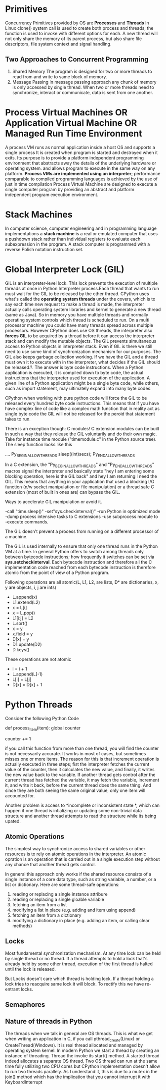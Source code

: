 * Primitives
  Concurrency Primitives provided by OS are *Processes* and *Threads*
   In Linux clone() system call is used to create both process and threads; the
   function is used to invoke with different options for each.
   A new thread will not only share the memory of its parent process, but also
   share file descriptors, file system context and signal handling.
** Two Approaches to Concurrent Programming
   1. Shared Memory
      The program is designed for two or more threads to read from and write to
      same block of memory.
   2. Message Passing
      In message passing approach any chunk of memory is only accessed by single
      thread. When two or more threads need to synchronize, interact or
      communicate, data is sent from one another.
* Process Virtual Machines OR Application Virtual Machine OR Managed Run Time Environment
  A process VM runs as normal application inside a host OS and supports a single
  process It is created when program is started and destroyed when it exits. Its
  purpose is to provide a platform independent programming environment that
  abstracts away the details of the underlying hardware or operating system. and
  allows program to execute in the same way on any platform.
  *Process VMs are implemented using an interpreter*; performance comparable to
  compiled programming languages is achieved by the use of just in time
  compilation 
  Process Virtual Machine are designed to execute a single computer program by
  providing an abstract and platform independent program execution environment.
* Stack Machines
  In computer science, computer engineering and in programming language
  implementations a *stack machine* is a real or emulated computer that uses a
  pushdown stack rather than individual registers to evaluate each subexpression
  in the program. A stack computer is programmed with a reverse Polish notation
  instruction set.
* Global Interpreter Lock (GIL)
  GIL is an interpreter-level lock. This lock prevents the execution of multiple
  threads at once in Python Interpreter process.Each thread that wants to run
  must wait for the GIL to be released by the other thread.
  CPython uses what's called the *operating system threads* under the covers,
  which is to say each time new request to make a thread is made, the
  interpreter actually calls operating system libraries and kernel to generate a
  new thread (same as Java). So in memory you have multiple threads and normally
  operating system controls which thread is scheduled to run. On a multi
  processor machine you could have many threads spread across multiple
  processors.
  However CPython does use OS threads, the interpreter also *forces GIL* to be
  acquired by a thread before it can access the interpreter stack and can modify
  the mutable objects.  The GIL prevents simultaneous access to Python objects
  in interpreter stack. Even if GIL is there we still need to use some kind of
  synchronization mechanism for our purposes.
  The GIL also keeps garbage collection working.
  If we have the GIL and a thread must own it to execute with in the
  interpreter, what decides if the GIL should be released.?. The answer is byte
  code instructions.
  When a Python application is executed, it is compiled down to byte code, the
  actual instructions that the interpreter used for execution of the
  application.  A given line of a Python application might be a single byte
  code, while others, such as import statement, may ultimately expand into many
  byte codes.

  CPython when working with pure python code will force the GIL to be released
  every hundred byte code instructions. This means that if you have have complex
  line of code like a complex math function that in reality act as single byte
  code the GIL will not be released for the peroid that statement takes to run.
  
  There is an exception though: C modules! C extension modules can be built in
  such a way that they release the GIL voluntarily and do their own magic.
  Take for instance time module ("timemodule.c" in the Python source tree). The
  sleep function looks like this

  ....
  Py_BEGIN_ALLOW_THREADS
      sleep((int)secs);
  Py_END_ALLOW_THREADS

  In a C extension, the "Py_BEGIN_ALLOW_THREADS"  and "Py_END_ALLOW_THREADS"
  macros signal the interpreter and basically state "hey I am entering some
  blocking operation, here is the GIL back" and hey I am returning I need the
  GIL. This means that anything in your application that used a blocking I/O
  function (n/w socket manipulation or file manipulation) or a thread safe C
  extension (most of built in ones are) can bypass the GIL.

  Ways to accelerate GIL manipulation or avoid it.

  -call "time.sleep()" -set"sys.checkinterval()" -run Python in optimized mode
  -dump process intensive tasks to C extensions -use subprocess module to
  -execute commands. 
  
  The GIL doesn't prevent a process from running on a different processor of a
  machine. 

  The GIL is used internally to ensure that only one thread runs in the Python
  VM at a time. In general Python offers to switch among threads only between
  bytecode instructions; how frequently it switches can be set via
  *sys.setcheckinterval*. Each bytecode instruction and therefore all the C
  implementation code reached from each bytecode instruction is therefore atomic
  from the point of view of a Python program.

  Following operations are all atomic(L, L1, L2, are lists, D* are dictionaries,
  x, y are objects, i, j are ints)

  - L.append(x)
  - L1.extend(L2)
  - x = L[i]
  - x = L.pop()
  - L1[i:j] = L2
  - L.sort()
  - x = y
  - x.field = y
  - D[x] = y
  - D1.update(D2)
  - D.keys()
  These operations are not atomic
  - i = i + 1
  - L.append(L[-1)
  - L[i] = L[j]
  - D[x] = D[x] + 1
  
* Python Threads
  Consider the following Python Code

  def process_item(item):
      global counter
      # do something with item
      counter += 1

  if you call this function from more than one thread, you will find the counter
  is not necessarily accurate. It works in most of cases, but sometimes misses
  one or more items. The reason for this is that increment operation is actually
  executed in three steps; fist the interpreter fetches the current value of the
  counter, then it calculates the new value, and finally, it writes the new
  value back to the variable.
  If another thread gets control after the current thread has fetched the
  variable, it may fetch the variable, increment it, and write it back, before
  the current thread does the same thing. And since they are both seeing the
  same original value, only one item will accounted for.

  Another problem is access to *incomplete or inconsistent state *, which can
  happen if one thread is intializing or updating some non-trivial data
  structure and another thread attempts to read the structure while its being
  upated.
** Atomic Operations
   The simplest way to synchronize access to shared variables or other resources
   is to rely on atomic operations in the interpreter. An atomic opration is an
   operation that is carried out in a single execution step without any chance
   that another thread gets control.

   In general this approach only works if the shared resource consists of a
   single instance of a core data type, such as string variable, a number, or a
   list or dictionary. Here are some thread-safe operations:

   1. reading or replacing a single instance attribure
   2. reading or replacing a single gloable variable
   3. fetching an item from a list
   4. modifying a list in place (e.g. adding and item using append)
   5. fetching an item from a dictionary
   6. modifying a dictionary in place (e.g. adding an item, or calling clear
      methods)
** Locks
   Most fundamental synchronization mechanism. At any time lock can be held by
   single thread or no thread. If a thread attempts to hold a lock that's
   already held by some other thread, execution of the first thread is halted
   until the lock is released.

   But Locks doesn't care which thread is holding lock. If a thread holding a
   lock tries to reacquire same lock it will block. To rectify this we have
   re-entrant locks.
** Semaphores
** Nature of threads in Python
   The threads when we talk in general are OS threads. This is what we get when
   writing an application in C, if you call pthread_create(Linux) or
   CreateThread(Windows). It is real thread allocated and managed by operating
   system kernel. In modern Python we start a thread by creating an instance of
   threading. Thread the invoke its start() method. A started thread indeed
   allocates a separate OS thread. Two OS thread can run at the same time fully
   utilizing two CPU cores but CPython implementation doesn't allow to run two
   threads parallely.
   As I understand it, this is due to a mutex in the join() method which has the
   implication that you cannot interrupt it with KeyboardInterrupt 
